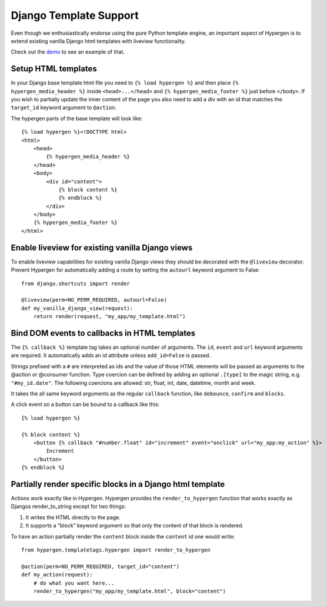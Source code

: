 Django Template Support
=======================

Even though we enthusiastically endorse using the pure Python template engine, an important aspect of Hypergen is
to extend existing vanilla Django html templates with liveview functionality.

Check out the `demo </djangotemplates/>`_ to see an example of that.

Setup HTML templates
--------------------

In your Django base template html file you need to ``{% load hypergen %}`` and then place ``{% hypergen_media_header %}`` inside ``<head>...</head>`` and ``{% hypergen_media_footer %}`` just before ``</body>``. If you wish to
partially update the inner content of the page you also need to add a div with an id that matches the ``target_id`` keyword argument to ``@action``.

The hypergen parts of the base template will look like::

    {% load hypergen %}<!DOCTYPE html>
    <html>
        <head>
            {% hypergen_media_header %}
        </head>
        <body>
            <div id="content">
                {% block content %}
                {% endblock %}
            </div>
        </body>
        {% hypergen_media_footer %}
    </html>

Enable liveview for existing vanilla Django views
-------------------------------------------------

To enable liveview capabilities for existing vanilla Django views they should be decorated with the ``@liveview``
decorator. Prevent Hypergen for automatically adding a route by setting the ``autourl`` keyword argument to False::

    from django.shortcuts import render
    
    @liveview(perm=NO_PERM_REQUIRED, autourl=False)
    def my_vanilla_django_view(request):
        return render(request, "my_app/my_template.html")

Bind DOM events to callbacks in HTML templates
----------------------------------------------

The ``{% callback %}`` template tag takes an optional number of arguments. The ``id``, ``event`` and ``url`` keyword arguments are required. It automatically adds an id attribute unless ``add_id=False`` is passed.

Strings prefixed with a ``#`` are interpreted as ids and the value of those HTML elements will be passed as arguments
to the @action or @consumer function. Type coercion can be defined by adding an optional ``.[type]`` to the magic string, e.g. ``"#my_id.date"``. The following coercions are allowed: str, float, int, date, datetime, month and week.

It takes the all same keyword arguments as the regular ``callback`` function, like ``debounce``, ``confirm`` and ``blocks``.

A click event on a button can be bound to a callback like this::

    {% load hypergen %}

    {% block content %}
        <button {% callback "#number.float" id="increment" event="onclick" url="my_app:my_action" %}>
            Increment
        </button>
    {% endblock %}

Partially render specific blocks in a Django html template
----------------------------------------------------------

Actions work exactly like in Hypergen. Hypergen provides the ``render_to_hypergen`` function that works exactly as Djangos render_to_string except for two things:

1. It writes the HTML directly to the page.
2. It supports a "block" keyword argument so that only the content of that block is rendered.

To have an action partially render the ``content`` block inside the ``content`` id one would write::

    from hypergen.templatetags.hypergen import render_to_hypergen

    @action(perm=NO_PERM_REQUIRED, target_id="content")
    def my_action(request):
        # do what you want here...
        render_to_hypergen("my_app/my_template.html", block="content")
